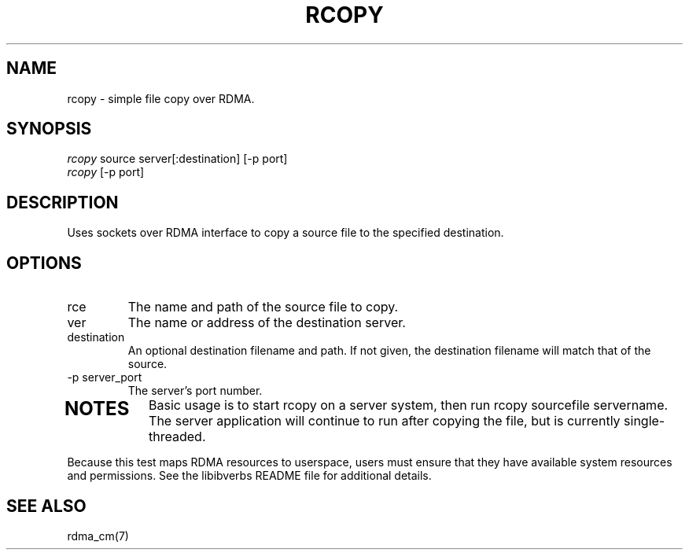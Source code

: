 .TH "RCOPY" 1 "2011-12-2" "librdmacm" "librdmacm" librdmacm
.SH NAME
rcopy \- simple file copy over RDMA.
.SH SYNOPSIS
.sp
.nf
\fIrcopy\fR source server[:destination] [-p port]
\fIrcopy\fR [-p port]
.fi
.SH "DESCRIPTION"
Uses sockets over RDMA interface to copy a source file to the
specified destination. 
.SH "OPTIONS"
.TP
\source
The name and path of the source file to copy.
.TP
\server
The name or address of the destination server.
.TP
\:destination
An optional destination filename and path.  If not given, the destination
filename will match that of the source.
.TP
\-p server_port
The server's port number.
.TP
.SH "NOTES"
Basic usage is to start rcopy on a server system, then run
rcopy sourcefile servername.  The server application will continue to run after
copying the file, but is currently single-threaded.
.P
Because this test maps RDMA resources to userspace, users must ensure
that they have available system resources and permissions.  See the
libibverbs README file for additional details.
.SH "SEE ALSO"
rdma_cm(7)
